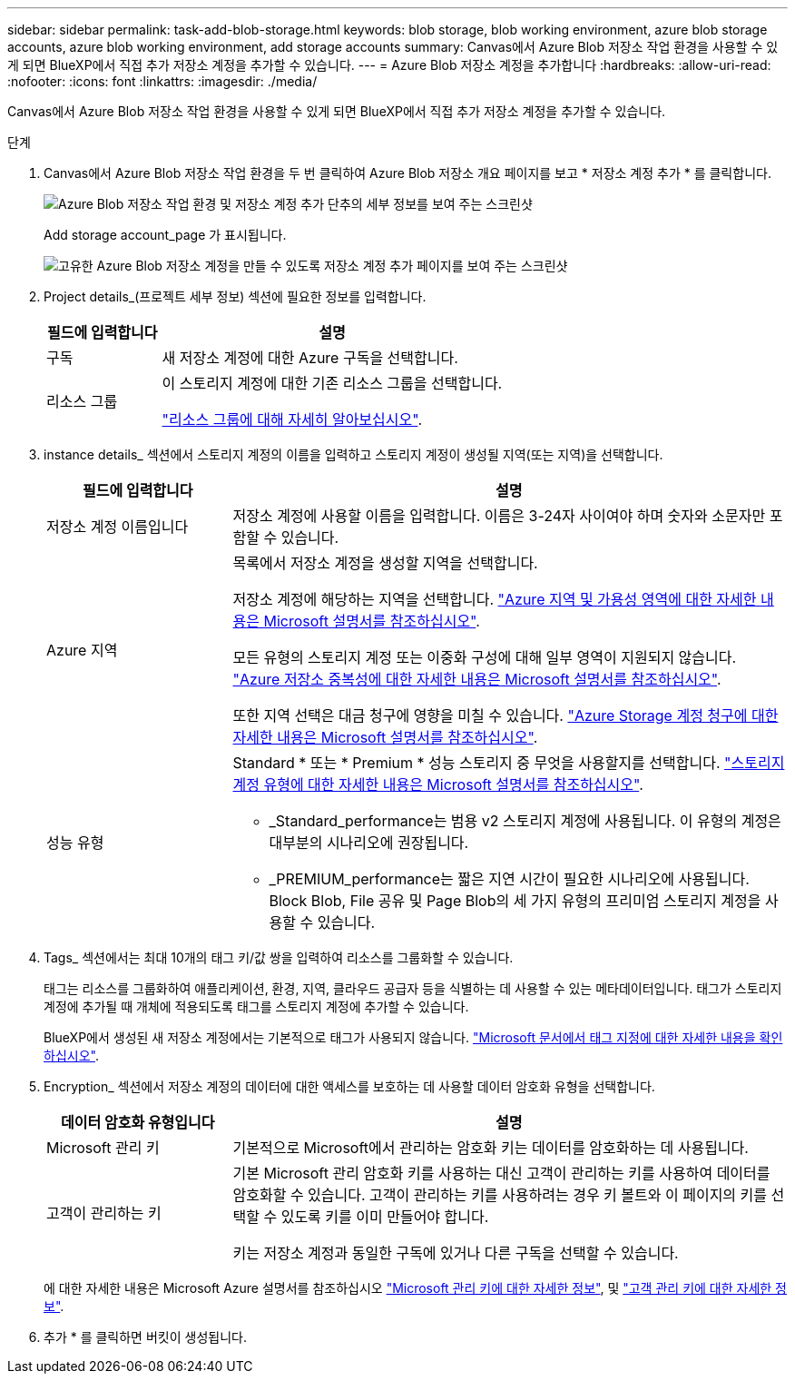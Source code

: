 ---
sidebar: sidebar 
permalink: task-add-blob-storage.html 
keywords: blob storage, blob working environment, azure blob storage accounts, azure blob working environment, add storage accounts 
summary: Canvas에서 Azure Blob 저장소 작업 환경을 사용할 수 있게 되면 BlueXP에서 직접 추가 저장소 계정을 추가할 수 있습니다. 
---
= Azure Blob 저장소 계정을 추가합니다
:hardbreaks:
:allow-uri-read: 
:nofooter: 
:icons: font
:linkattrs: 
:imagesdir: ./media/


[role="lead"]
Canvas에서 Azure Blob 저장소 작업 환경을 사용할 수 있게 되면 BlueXP에서 직접 추가 저장소 계정을 추가할 수 있습니다.

.단계
. Canvas에서 Azure Blob 저장소 작업 환경을 두 번 클릭하여 Azure Blob 저장소 개요 페이지를 보고 * 저장소 계정 추가 * 를 클릭합니다.
+
image:screenshot-add-blob-storage-button.png["Azure Blob 저장소 작업 환경 및 저장소 계정 추가 단추의 세부 정보를 보여 주는 스크린샷"]

+
Add storage account_page 가 표시됩니다.

+
image:screenshot-add-blob-storage.png["고유한 Azure Blob 저장소 계정을 만들 수 있도록 저장소 계정 추가 페이지를 보여 주는 스크린샷"]

. Project details_(프로젝트 세부 정보) 섹션에 필요한 정보를 입력합니다.
+
[cols="25,75"]
|===
| 필드에 입력합니다 | 설명 


| 구독 | 새 저장소 계정에 대한 Azure 구독을 선택합니다. 


| 리소스 그룹  a| 
이 스토리지 계정에 대한 기존 리소스 그룹을 선택합니다.

https://learn.microsoft.com/en-us/azure/azure-resource-manager/management/manage-resource-groups-portal["리소스 그룹에 대해 자세히 알아보십시오"^].

|===
. instance details_ 섹션에서 스토리지 계정의 이름을 입력하고 스토리지 계정이 생성될 지역(또는 지역)을 선택합니다.
+
[cols="25,75"]
|===
| 필드에 입력합니다 | 설명 


| 저장소 계정 이름입니다 | 저장소 계정에 사용할 이름을 입력합니다. 이름은 3-24자 사이여야 하며 숫자와 소문자만 포함할 수 있습니다. 


| Azure 지역  a| 
목록에서 저장소 계정을 생성할 지역을 선택합니다.

저장소 계정에 해당하는 지역을 선택합니다. https://learn.microsoft.com/en-us/azure/availability-zones/az-overview["Azure 지역 및 가용성 영역에 대한 자세한 내용은 Microsoft 설명서를 참조하십시오"^].

모든 유형의 스토리지 계정 또는 이중화 구성에 대해 일부 영역이 지원되지 않습니다. https://learn.microsoft.com/en-us/azure/storage/common/storage-redundancy["Azure 저장소 중복성에 대한 자세한 내용은 Microsoft 설명서를 참조하십시오"^].

또한 지역 선택은 대금 청구에 영향을 미칠 수 있습니다. https://learn.microsoft.com/en-us/azure/storage/common/storage-account-overview#storage-account-billing["Azure Storage 계정 청구에 대한 자세한 내용은 Microsoft 설명서를 참조하십시오"^].



| 성능 유형  a| 
Standard * 또는 * Premium * 성능 스토리지 중 무엇을 사용할지를 선택합니다. https://learn.microsoft.com/en-us/azure/storage/common/storage-account-overview#types-of-storage-accounts["스토리지 계정 유형에 대한 자세한 내용은 Microsoft 설명서를 참조하십시오"^].

** _Standard_performance는 범용 v2 스토리지 계정에 사용됩니다. 이 유형의 계정은 대부분의 시나리오에 권장됩니다.
** _PREMIUM_performance는 짧은 지연 시간이 필요한 시나리오에 사용됩니다. Block Blob, File 공유 및 Page Blob의 세 가지 유형의 프리미엄 스토리지 계정을 사용할 수 있습니다.


|===
. Tags_ 섹션에서는 최대 10개의 태그 키/값 쌍을 입력하여 리소스를 그룹화할 수 있습니다.
+
태그는 리소스를 그룹화하여 애플리케이션, 환경, 지역, 클라우드 공급자 등을 식별하는 데 사용할 수 있는 메타데이터입니다. 태그가 스토리지 계정에 추가될 때 개체에 적용되도록 태그를 스토리지 계정에 추가할 수 있습니다.

+
BlueXP에서 생성된 새 저장소 계정에서는 기본적으로 태그가 사용되지 않습니다. https://learn.microsoft.com/en-us/azure/storage/blobs/storage-manage-find-blobs["Microsoft 문서에서 태그 지정에 대한 자세한 내용을 확인하십시오"^].

. Encryption_ 섹션에서 저장소 계정의 데이터에 대한 액세스를 보호하는 데 사용할 데이터 암호화 유형을 선택합니다.
+
[cols="25,75"]
|===
| 데이터 암호화 유형입니다 | 설명 


| Microsoft 관리 키 | 기본적으로 Microsoft에서 관리하는 암호화 키는 데이터를 암호화하는 데 사용됩니다. 


| 고객이 관리하는 키  a| 
기본 Microsoft 관리 암호화 키를 사용하는 대신 고객이 관리하는 키를 사용하여 데이터를 암호화할 수 있습니다. 고객이 관리하는 키를 사용하려는 경우 키 볼트와 이 페이지의 키를 선택할 수 있도록 키를 이미 만들어야 합니다.

키는 저장소 계정과 동일한 구독에 있거나 다른 구독을 선택할 수 있습니다.

|===
+
에 대한 자세한 내용은 Microsoft Azure 설명서를 참조하십시오 https://learn.microsoft.com/en-us/azure/storage/common/storage-service-encryption["Microsoft 관리 키에 대한 자세한 정보"^], 및 https://learn.microsoft.com/en-us/azure/storage/common/customer-managed-keys-overview["고객 관리 키에 대한 자세한 정보"^].

. 추가 * 를 클릭하면 버킷이 생성됩니다.

